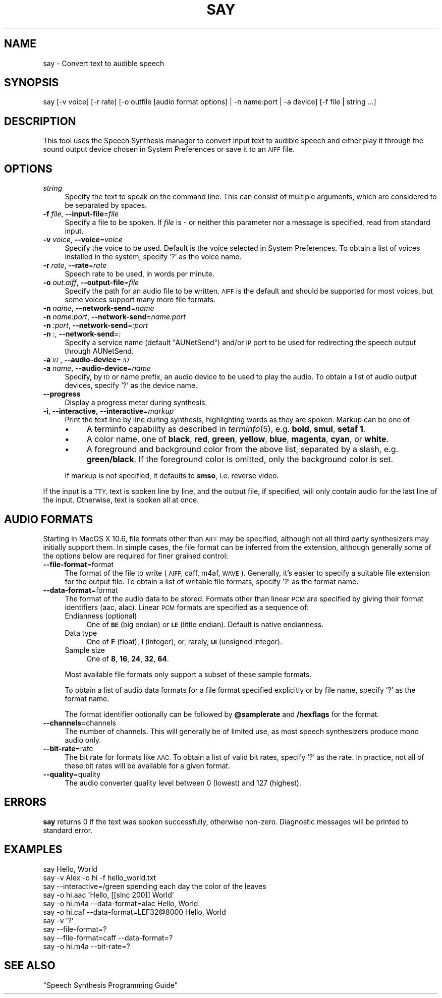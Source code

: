 .\" Automatically generated by Pod::Man 2.27 (Pod::Simple 3.28)
.\"
.\" Standard preamble:
.\" ========================================================================
.de Sp \" Vertical space (when we can't use .PP)
.if t .sp .5v
.if n .sp
..
.de Vb \" Begin verbatim text
.ft CW
.nf
.ne \\$1
..
.de Ve \" End verbatim text
.ft R
.fi
..
.\" Set up some character translations and predefined strings.  \*(-- will
.\" give an unbreakable dash, \*(PI will give pi, \*(L" will give a left
.\" double quote, and \*(R" will give a right double quote.  \*(C+ will
.\" give a nicer C++.  Capital omega is used to do unbreakable dashes and
.\" therefore won't be available.  \*(C` and \*(C' expand to `' in nroff,
.\" nothing in troff, for use with C<>.
.tr \(*W-
.ds C+ C\v'-.1v'\h'-1p'\s-2+\h'-1p'+\s0\v'.1v'\h'-1p'
.ie n \{\
.    ds -- \(*W-
.    ds PI pi
.    if (\n(.H=4u)&(1m=24u) .ds -- \(*W\h'-12u'\(*W\h'-12u'-\" diablo 10 pitch
.    if (\n(.H=4u)&(1m=20u) .ds -- \(*W\h'-12u'\(*W\h'-8u'-\"  diablo 12 pitch
.    ds L" ""
.    ds R" ""
.    ds C` ""
.    ds C' ""
'br\}
.el\{\
.    ds -- \|\(em\|
.    ds PI \(*p
.    ds L" ``
.    ds R" ''
.    ds C`
.    ds C'
'br\}
.\"
.\" Escape single quotes in literal strings from groff's Unicode transform.
.ie \n(.g .ds Aq \(aq
.el       .ds Aq '
.\"
.\" If the F register is turned on, we'll generate index entries on stderr for
.\" titles (.TH), headers (.SH), subsections (.SS), items (.Ip), and index
.\" entries marked with X<> in POD.  Of course, you'll have to process the
.\" output yourself in some meaningful fashion.
.\"
.\" Avoid warning from groff about undefined register 'F'.
.de IX
..
.nr rF 0
.if \n(.g .if rF .nr rF 1
.if (\n(rF:(\n(.g==0)) \{
.    if \nF \{
.        de IX
.        tm Index:\\$1\t\\n%\t"\\$2"
..
.        if !\nF==2 \{
.            nr % 0
.            nr F 2
.        \}
.    \}
.\}
.rr rF
.\"
.\" Accent mark definitions (@(#)ms.acc 1.5 88/02/08 SMI; from UCB 4.2).
.\" Fear.  Run.  Save yourself.  No user-serviceable parts.
.    \" fudge factors for nroff and troff
.if n \{\
.    ds #H 0
.    ds #V .8m
.    ds #F .3m
.    ds #[ \f1
.    ds #] \fP
.\}
.if t \{\
.    ds #H ((1u-(\\\\n(.fu%2u))*.13m)
.    ds #V .6m
.    ds #F 0
.    ds #[ \&
.    ds #] \&
.\}
.    \" simple accents for nroff and troff
.if n \{\
.    ds ' \&
.    ds ` \&
.    ds ^ \&
.    ds , \&
.    ds ~ ~
.    ds /
.\}
.if t \{\
.    ds ' \\k:\h'-(\\n(.wu*8/10-\*(#H)'\'\h"|\\n:u"
.    ds ` \\k:\h'-(\\n(.wu*8/10-\*(#H)'\`\h'|\\n:u'
.    ds ^ \\k:\h'-(\\n(.wu*10/11-\*(#H)'^\h'|\\n:u'
.    ds , \\k:\h'-(\\n(.wu*8/10)',\h'|\\n:u'
.    ds ~ \\k:\h'-(\\n(.wu-\*(#H-.1m)'~\h'|\\n:u'
.    ds / \\k:\h'-(\\n(.wu*8/10-\*(#H)'\z\(sl\h'|\\n:u'
.\}
.    \" troff and (daisy-wheel) nroff accents
.ds : \\k:\h'-(\\n(.wu*8/10-\*(#H+.1m+\*(#F)'\v'-\*(#V'\z.\h'.2m+\*(#F'.\h'|\\n:u'\v'\*(#V'
.ds 8 \h'\*(#H'\(*b\h'-\*(#H'
.ds o \\k:\h'-(\\n(.wu+\w'\(de'u-\*(#H)/2u'\v'-.3n'\*(#[\z\(de\v'.3n'\h'|\\n:u'\*(#]
.ds d- \h'\*(#H'\(pd\h'-\w'~'u'\v'-.25m'\f2\(hy\fP\v'.25m'\h'-\*(#H'
.ds D- D\\k:\h'-\w'D'u'\v'-.11m'\z\(hy\v'.11m'\h'|\\n:u'
.ds th \*(#[\v'.3m'\s+1I\s-1\v'-.3m'\h'-(\w'I'u*2/3)'\s-1o\s+1\*(#]
.ds Th \*(#[\s+2I\s-2\h'-\w'I'u*3/5'\v'-.3m'o\v'.3m'\*(#]
.ds ae a\h'-(\w'a'u*4/10)'e
.ds Ae A\h'-(\w'A'u*4/10)'E
.    \" corrections for vroff
.if v .ds ~ \\k:\h'-(\\n(.wu*9/10-\*(#H)'\s-2\u~\d\s+2\h'|\\n:u'
.if v .ds ^ \\k:\h'-(\\n(.wu*10/11-\*(#H)'\v'-.4m'^\v'.4m'\h'|\\n:u'
.    \" for low resolution devices (crt and lpr)
.if \n(.H>23 .if \n(.V>19 \
\{\
.    ds : e
.    ds 8 ss
.    ds o a
.    ds d- d\h'-1'\(ga
.    ds D- D\h'-1'\(hy
.    ds th \o'bp'
.    ds Th \o'LP'
.    ds ae ae
.    ds Ae AE
.\}
.rm #[ #] #H #V #F C
.\" ========================================================================
.\"
.IX Title "SAY 1"
.TH SAY 1 "2020-08-13" "1.0" "Speech Synthesis Manager"
.\" For nroff, turn off justification.  Always turn off hyphenation; it makes
.\" way too many mistakes in technical documents.
.if n .ad l
.nh
.SH "NAME"
say \- Convert text to audible speech
.SH "SYNOPSIS"
.IX Header "SYNOPSIS"
.Vb 1
\&    say [\-v voice] [\-r rate] [\-o outfile [audio format options] | \-n name:port | \-a device] [\-f file | string ...]
.Ve
.SH "DESCRIPTION"
.IX Header "DESCRIPTION"
This tool uses the Speech Synthesis manager to convert input text to
audible speech and either play it through the sound output device
chosen in System Preferences or save it to an \s-1AIFF\s0 file.
.SH "OPTIONS"
.IX Header "OPTIONS"
.IP "\fIstring\fR" 4
.IX Item "string"
Specify the text to speak on the command line. This can consist of multiple arguments,
which are considered to be separated by spaces.
.IP "\fB\-f\fR \fIfile\fR, \fB\-\-input\-file\fR=\fIfile\fR" 4
.IX Item "-f file, --input-file=file"
Specify a file to be spoken. If \fIfile\fR is \fI\-\fR or neither this parameter nor
a message is specified, read from standard input.
.IP "\fB\-v\fR \fIvoice\fR, \fB\-\-voice\fR=\fIvoice\fR" 4
.IX Item "-v voice, --voice=voice"
Specify the voice to be used. Default is the voice selected in System
Preferences. To obtain a list of voices installed in the system, specify '?' as the voice name.
.IP "\fB\-r\fR \fIrate\fR, \fB\-\-rate\fR=\fIrate\fR" 4
.IX Item "-r rate, --rate=rate"
Speech rate to be used, in words per minute.
.IP "\fB\-o\fR \fIout.aiff\fR, \fB\-\-output\-file\fR=\fIfile\fR" 4
.IX Item "-o out.aiff, --output-file=file"
Specify the path for an audio file to be written. \s-1AIFF\s0 is the default and should be 
supported for most voices, but some voices support many more file formats.
.IP "\fB\-n\fR \fIname\fR, \fB\-\-network\-send\fR=\fIname\fR" 4
.IX Item "-n name, --network-send=name"
.PD 0
.IP "\fB\-n\fR \fIname:port\fR, \fB\-\-network\-send\fR=\fIname:port\fR" 4
.IX Item "-n name:port, --network-send=name:port"
.IP "\fB\-n\fR \fI:port\fR, \fB\-\-network\-send\fR=\fI:port\fR" 4
.IX Item "-n :port, --network-send=:port"
.IP "\fB\-n\fR \fI:\fR, \fB\-\-network\-send\fR=\fI:\fR" 4
.IX Item "-n :, --network-send=:"
.PD
Specify a service name (default \*(L"AUNetSend\*(R") and/or \s-1IP\s0 port to be used for redirecting 
the speech output through AUNetSend.
.IP "\fB\-a\fR \fI\s-1ID\s0\fR, \fB\-\-audio\-device\fR=\fI\s-1ID\s0\fR" 4
.IX Item "-a ID, --audio-device=ID"
.PD 0
.IP "\fB\-a\fR \fIname\fR, \fB\-\-audio\-device\fR=\fIname\fR" 4
.IX Item "-a name, --audio-device=name"
.PD
Specify, by \s-1ID\s0 or name prefix, an audio device to be used to play the audio. To obtain a 
list of audio output devices, specify '?' as the device name.
.IP "\fB\-\-progress\fR" 4
.IX Item "--progress"
Display a progress meter during synthesis.
.IP "\fB\-i\fR, \fB\-\-interactive\fR, \fB\-\-interactive\fR=\fImarkup\fR" 4
.IX Item "-i, --interactive, --interactive=markup"
Print the text line by line during synthesis, highlighting words as they are spoken. Markup can 
be one of
.RS 4
.IP "\(bu" 4
A terminfo capability as described in \fIterminfo\fR\|(5), e.g. \fBbold\fR, \fBsmul\fR, \fBsetaf 1\fR.
.IP "\(bu" 4
A color name, one of \fBblack\fR, \fBred\fR, \fBgreen\fR, \fByellow\fR, \fBblue\fR, \fBmagenta\fR, \fBcyan\fR, or \fBwhite\fR.
.IP "\(bu" 4
A foreground and background color from the above list, separated by a slash, e.g. \fBgreen/black\fR. If 
the foreground color is omitted, only the background color is set.
.RE
.RS 4
.Sp
If markup is not specified, it defaults to \fBsmso\fR, i.e. reverse video.
.RE
.PP
If the input is a \s-1TTY,\s0 text is spoken line by line, and the output
file, if specified, will only contain audio for the last line of the input. 
Otherwise, text is spoken all at once.
.SH "AUDIO FORMATS"
.IX Header "AUDIO FORMATS"
Starting in MacOS X 10.6, file formats other than \s-1AIFF\s0 may be specified, although not all
third party synthesizers may initially support them. In simple cases, the file format can 
be inferred from the extension, although generally some of the options below are required 
for finer grained control:
.IP "\fB\-\-file\-format\fR=format" 4
.IX Item "--file-format=format"
The format of the file to write (\s-1AIFF,\s0 caff, m4af, \s-1WAVE\s0). Generally, it's easier to specify
a suitable file extension for the output file. To obtain a list of writable file formats,
specify '?' as the format name.
.IP "\fB\-\-data\-format\fR=format" 4
.IX Item "--data-format=format"
The format of the audio data to be stored. Formats other than linear \s-1PCM\s0 are specified by
giving their format identifiers (aac, alac). Linear \s-1PCM\s0 formats are specified as a sequence of:
.RS 4
.IP "Endianness (optional)" 4
.IX Item "Endianness (optional)"
One of \fB\s-1BE\s0\fR (big endian) or \fB\s-1LE\s0\fR (little endian). Default is native endianness.
.IP "Data type" 4
.IX Item "Data type"
One of \fBF\fR (float), \fBI\fR (integer), or, rarely, \fB\s-1UI\s0\fR (unsigned integer).
.IP "Sample size" 4
.IX Item "Sample size"
One of \fB8\fR, \fB16\fR, \fB24\fR, \fB32\fR, \fB64\fR.
.RE
.RS 4
.Sp
Most available file formats only support a subset of these sample formats.
.Sp
To obtain a list of audio data formats for a file format specified explicitly or by file name, specify '?' as the format name.
.Sp
The format identifier optionally can be followed by \fB\f(CB@samplerate\fB\fR and \fB/hexflags\fR for the format.
.RE
.IP "\fB\-\-channels\fR=channels" 4
.IX Item "--channels=channels"
The number of channels. This will generally be of limited use, as most speech synthesizers produce mono audio only.
.IP "\fB\-\-bit\-rate\fR=rate" 4
.IX Item "--bit-rate=rate"
The bit rate for formats like \s-1AAC.\s0 To obtain a list of valid bit rates, specify '?' as the rate. In practice, not all of these 
bit rates will be available for a given format.
.IP "\fB\-\-quality\fR=quality" 4
.IX Item "--quality=quality"
The audio converter quality level between 0 (lowest) and 127 (highest).
.SH "ERRORS"
.IX Header "ERRORS"
\&\fBsay\fR returns 0 if the text was spoken successfully, otherwise non-zero.
Diagnostic messages will be printed to standard error.
.SH "EXAMPLES"
.IX Header "EXAMPLES"
.Vb 6
\&   say Hello, World
\&   say \-v Alex \-o hi \-f hello_world.txt
\&   say \-\-interactive=/green spending each day the color of the leaves
\&   say \-o hi.aac \*(AqHello, [[slnc 200]] World\*(Aq
\&   say \-o hi.m4a \-\-data\-format=alac Hello, World.
\&   say \-o hi.caf \-\-data\-format=LEF32@8000 Hello, World
\&
\&   say \-v \*(Aq?\*(Aq
\&   say \-\-file\-format=?
\&   say \-\-file\-format=caff \-\-data\-format=?
\&   say \-o hi.m4a \-\-bit\-rate=?
.Ve
.SH "SEE ALSO"
.IX Header "SEE ALSO"
\&\*(L"Speech Synthesis Programming Guide\*(R"
